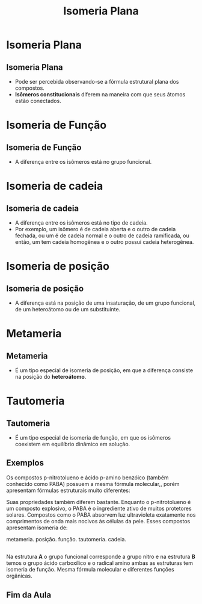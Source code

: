 #+TITLE: Isomeria Plana

* Isomeria Plana


** Isomeria Plana

- Pode ser percebida observando-se a  fórmula estrutural plana dos compostos.
- *Isômeros constitucionais* diferem na  maneira com que seus átomos estão  conectados.


* Isomeria de Função

** Isomeria de Função
:PROPERTIES:
:BEAMER_opt: allowframebreaks
:END:

- A diferença entre os isômeros está no grupo funcional.



#+ATTR_LATEX: :options [couleur=yellow!30 , arrondi=0.1 , logo=\bcplume , epBarre=3.5]{Fórmula Molecular: \ch{C3H6O}}
#+begin_bclogo

#+begin_export latex
\begin{tblr}
{
colspec = {X[c] X[c]},
colsep = 15mm,
row{2} = {font=\bfseries, fg=teal},
}
\chemname[2ex]{\chemfig{H_3C-\textcolor{red}{C}([2,,,,red]=\textcolor{red}{O})-CH_3}}{Propanona}
& 
\chemname{\chemfig{H_3C-CH_2-\textcolor{red}{C}([1,,,,red]=\textcolor{red}{O})([7,,,,red]-\textcolor{red}{H})}}{Propanal} \\
Cetona & Aldeído \\
\end{tblr}
#+end_export

#+end_bclogo

\framebreak



#+ATTR_LATEX: :options [couleur=yellow!30 , arrondi=0.1 , logo=\bcplume , epBarre=3.5]{Fórmula Molecular:  \ch{C2H6O}}
#+begin_bclogo

#+begin_export latex
\begin{tblr}
{
colspec = {X[c] X[c]},
colsep = 15mm,
row{2} = {font=\bfseries, fg=teal},
}
\chemname[2ex]{\chemfig{H_3C-CH_2-[0,,,,red]\textcolor{red}{OH}}}{Etanol}
& 
\chemname{\chemfig{H_3C-\textcolor{red}{O}-CH_3}}{metóxi-metano} \\
Álcool & Éter \\
\end{tblr}
#+end_export

#+end_bclogo





* Isomeria de cadeia

** Isomeria de cadeia

- A diferença entre os isômeros está no tipo de cadeia.
- Por exemplo, um isômero é de cadeia aberta e o outro de cadeia fechada, ou um é de cadeia normal e o outro de cadeia ramificada, ou então, um tem cadeia homogênea e o outro possui cadeia heterogênea.




#+ATTR_LATEX: :options [couleur=yellow!30 , arrondi=0.1 , logo=\bcplume , epBarre=3.5]{Fórmula Molecular: \ch{C4H10}}
#+begin_bclogo

#+begin_export latex
\begin{tblr}
{
colspec = {X[c] X[c]},
colsep = 15mm,
row{2} = {font=\bfseries, fg=teal},
}
\chemname[-2ex]{\chemfig{H_3C-CH([:90]-CH_3)-CH_3}}{Metil-propano}
& 
\chemname[-2ex]{\chemfig{H_3C-CH_2-CH_2-CH_3}}{Butano} \\
Cadeia ramificada & Cadeia normal \\
\end{tblr}
#+end_export

#+end_bclogo




* Isomeria de posição

** Isomeria de posição

- A diferença está na posição de uma insaturação, de um grupo funcional, de um heteroátomo ou de um substituinte.



#+ATTR_LATEX: :options [couleur=yellow!30 , arrondi=0.1 , logo=\bcplume , epBarre=3.5]{Fórmula Molecular: \ch{C4H6}}
#+begin_bclogo

#+begin_export latex
\begin{tblr}
{
colspec = {X[c] X[c]},
colsep = 15mm,
row{2} = {font=\bfseries, fg=teal},
}
\chemname[-2ex]{\chemfig{HC~[0,,,,red]C-CH_2-CH_3}}{But-1-ino}
& 
\chemname[-2ex]{\chemfig{H_3C-C~[0,,,,red]C-CH_3}}{But-2-ino} \\
Insaturação carbono 1 e 2  & Insaturação carbono 2 e 3 \\
\end{tblr}
#+end_export

#+end_bclogo

  


* Metameria

** Metameria

- É um tipo especial de isomeria de posição, em que a diferença consiste na posição do *heteroátomo*.



#+ATTR_LATEX: :options [couleur=yellow!30 , arrondi=0.1 , logo=\bcplume , epBarre=3.5]{Fórmula Molecular: \ch{C4H6}}
#+begin_bclogo

#+begin_export latex
\small{
\begin{tblr}
{
colspec = {X[l] X[r]},
colsep = 15mm,
row{2} = {font=\bfseries, fg=teal},
}
\chemname[2ex]{\chemfig{H_3C-\textcolor{red}{O}-CH_2-CH_2-CH_3}}{Metoxi-propano}
& 
\chemname{\chemfig{H_3C-CH_2-\textcolor{red}{O}-CH_2-CH_3}}{Etoxi-etano} \\
Insaturação carbono 1 e 2  & Insaturação carbono 2 e 3 \\
\end{tblr}
}
#+end_export

#+end_bclogo




* Tautomeria

** Tautomeria

- É um tipo especial de isomeria de função, em que os isômeros coexistem em equilíbrio dinâmico em solução.


#+ATTR_LATEX: :options [couleur=yellow!30 , arrondi=0.1 , logo=\bcplume , epBarre=3.5]{Tautomeria}
#+begin_bclogo

#+begin_export latex
\begin{center}
\small
\schemestart
\chemup.
\subscheme{
\chemname[-2ex]{\chemfig{H_3C-\textcolor{red}{C}([2,,,,red]=\textcolor{red}{O})-CH_3}}{Propanona}
\arrow(.mid east--.mid west){<<->}
\chemname[-2ex]{\chemfig{H_2C=[0,,,,red]\textcolor{red}{C}([2,,,,red]-\textcolor{red}{OH})-CH_3}}{propenol}
}
\chemdown\}
\arrow{0}[-90,0]
Equilíbrio ceto-enólico
\schemestop

\vspace{.3cm}

\schemestart
\chemup.
\subscheme{
\chemname[-2ex]{\chemfig{H_3C-\textcolor{red}{C}([1,,,,red]=\textcolor{red}{O})([7,,,,red]-\textcolor{red}{H})}}{Etanal}
\arrow(.mid east--.mid west){<<->}
\chemname[-2ex]{\chemfig{H_3C=[0,,,,red]\textcolor{red}{C}-[0,,,,red]\textcolor{red}{OH}}}{Etenol}
}
\chemdown\}
\arrow{0}[-90,0]
Equilíbrio aldo-enólico
\schemestop
\end{center}
#+end_export

#+end_bclogo




** Exemplos


#+begin_question
\scriptsize
Os compostos p-nitrotolueno e ácido p-amino benzóico (também conhecido como PABA) possuem a mesma fórmula molecular,\ch{C7H7NO2}, porém apresentam fórmulas estruturais muito diferentes:

#+begin_export latex
\begin{center}
\setchemfig{
    angle increment=30,
    atom sep=1.67em,
    double bond sep=0.67ex,
    bond style={line width=0.1em},
    cram width=0.8ex,
    cram dash width=0.1em,
    cram dash sep=0.2em,
    arrow style={line width=0.067em},
    arrow head=-{Triangle},
    arrow label sep=1ex,
    cycle radius coeff=0.75,
    chemfig style={line width=0.1em},
}
\chemfig{CH_3-[:270,,1]=_[:330]-[:270]=_[:210](-[:270,,,1]NO_2)-[:150]%
=_[:90](-[:30])} \qquad \qquad \chemfig{O=[:330](-[:30,,,1]OH)-[:270]=_[:330]-[:270]=_[:210](%
-[:270,,,1]NH_2)-[:150]=_[:90](-[:30])}
\end{center}
#+end_export


Suas propriedades também diferem bastante. Enquanto o p-nitrotolueno é um composto explosivo, o PABA é o ingrediente ativo de muitos protetores solares. Compostos como o PABA absorvem luz ultravioleta exatamente nos comprimentos de onda mais nocivos às células da pele. Esses compostos apresentam
isomeria de:

#+ATTR_LATEX: :options  (3)
#+begin_choice
\choice metameria.
\choice posição.
\choice função.
\choice tautomeria.
\choice cadeia.
#+end_choice

#+end_question 

** 

#+ATTR_LATEX: :options [print=true]
#+begin_answer
Na estrutura *A* o grupo funcional corresponde a grupo nitro e na estrutura *B* temos o grupo ácido carboxílico e o radical amino ambas as estruturas tem isomeria de função. Mesma fórmula molecular e diferentes funções orgânicas.

#+begin_export latex
\begin{center}
\setchemfig{
    angle increment=30,
    atom sep=1.67em,
    double bond sep=0.67ex,
    bond style={line width=0.1em},
    cram width=0.8ex,
    cram dash width=0.1em,
    cram dash sep=0.2em,
    arrow style={line width=0.067em},
    arrow head=-{Triangle},
    arrow label sep=1ex,
    cycle radius coeff=0.75,
    chemfig style={line width=0.1em},
}
\chemname{\chemfig{CH_3-[:270,,1]=_[:330]-[:270]=_[:210](-[:270,,,1]NO_2)-[:150]%
=_[:90](-[:30])}}{A}\qquad \qquad \chemname{\chemfig{O=[:330](-[:30,,,1]OH)-[:270]=_[:330]-[:270]=_[:210](%
-[:270,,,1]NH_2)-[:150]=_[:90](-[:30])}}{B}
\end{center}
#+end_export



#+end_answer




** Fim da Aula



#+begin_export latex
\begin{tikzpicture}
\node[graduate,sword, minimum size=1cm]{ \bfseries Bons Estudos !!!!};
\end{tikzpicture}
\begin{center}
\begin{tabular}{ccc}
Download Aula  \\%& & Lista de Exercícios \\
 \qrcode[height=2in]{https://github.com/fabinholima/AulaQuimicaPDF/blob/main/QO/Isomeria/Isomeria_Plana.pdf} \\  %& & \qrcode[height=2in]{https://mark.nl.tab.digital/s/6kSsDYwW4icCK9X}\\
 \end{tabular}
 \end{center}
#+end_export

   
